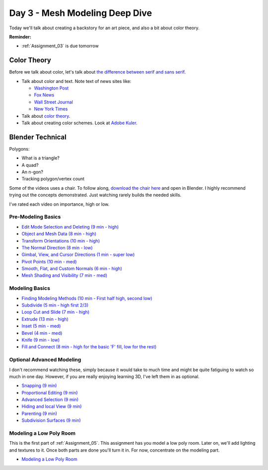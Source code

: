 Day 3 - Mesh Modeling Deep Dive
===============================

Today we'll talk about creating a backstory for an art piece, and also a bit
about color theory.

**Reminder:**

* :ref:`Assignment_03` is due tomorrow

Color Theory
------------

Before we talk about color, let's talk about
`the difference between serif and sans serif <https://www.fonts.com/content/learning/fontology/level-1/type-anatomy/serif-vs-sans-for-text-in-print>`_.

* Talk about color and text. Note text of news sites like:

  * `Washington Post <https://www.washingtonpost.com/>`_
  * `Fox News <http://www.foxnews.com/>`_
  * `Wall Street Journal <https://www.wsj.com/>`_
  * `New York Times <https://www.nytimes.com/>`_

* Talk about `color theory`_.
* Talk about creating color schemes. Look at `Adobe Kuler`_.

.. _Adobe Kuler: https://color.adobe.com/create/color-wheel/
.. _color theory: http://www.worqx.com/color/index.htm

Blender Technical
-----------------

Polygons:

* What is a triangle?
* A quad?
* An n-gon?
* Tracking polygon/vertex count

Some of the videos uses a chair. To follow along,
`download the chair here <../../_static/chair.zip>`_ and open in Blender.
I highly recommend trying out the concepts demonstrated. Just watching rarely
builds the needed skills.

I've rated each video on importance, high or low.

Pre-Modeling Basics
^^^^^^^^^^^^^^^^^^^

* `Edit Mode Selection and Deleting (9 min - high) <https://simpsoncollege.hosted.panopto.com/Panopto/Pages/Viewer.aspx?id=6d7715f5-7f65-4074-91d2-ad1d0133b64c>`_
* `Object and Mesh Data (8 min - high) <https://simpsoncollege.hosted.panopto.com/Panopto/Pages/Viewer.aspx?id=ec81e42f-bf63-4581-8a02-ad1d0133c564>`_
* `Transform Orientations (10 min - high) <https://simpsoncollege.hosted.panopto.com/Panopto/Pages/Viewer.aspx?id=a16a76c2-304f-427f-b60a-ad1d0133b672>`_
* `The Normal Direction (8 min - low) <https://simpsoncollege.hosted.panopto.com/Panopto/Pages/Viewer.aspx?id=8ab43a88-d61b-4358-b24a-ad1d0133b62d>`_
* `Gimbal, View, and Cursor Directions (1 min - super low) <https://simpsoncollege.hosted.panopto.com/Panopto/Pages/Viewer.aspx?id=3c82db82-7175-4cd6-9b5c-ad1d0133b699>`_
* `Pivot Points (10 min - med) <https://simpsoncollege.hosted.panopto.com/Panopto/Pages/Viewer.aspx?id=2e94f6b1-69b7-491d-81fa-ad1d013da215>`_
* `Smooth, Flat, and Custom Normals (6 min - high) <https://simpsoncollege.hosted.panopto.com/Panopto/Pages/Viewer.aspx?id=aa2d85d8-3a77-47de-8518-ad1d013da1b5>`_
* `Mesh Shading and Visibility (7 min - med) <https://simpsoncollege.hosted.panopto.com/Panopto/Pages/Viewer.aspx?id=36c18d7f-b1a3-4b3e-bb91-ad1d013da240>`_

Modeling Basics
^^^^^^^^^^^^^^^

* `Finding Modeling Methods (10 min - First half high, second low) <https://simpsoncollege.hosted.panopto.com/Panopto/Pages/Viewer.aspx?id=59e1390e-284d-4fa7-bb1c-ad1d013da1e7>`_
* `Subdivide (5 min - high first 2/3) <https://simpsoncollege.hosted.panopto.com/Panopto/Pages/Viewer.aspx?id=969da56d-9c5a-488f-9fbd-ad1d01442385>`_
* `Loop Cut and Slide (7 min - high) <https://simpsoncollege.hosted.panopto.com/Panopto/Pages/Viewer.aspx?id=786d865b-bd36-4e48-a933-ad1d01442344>`_
* `Extrude (13 min - high) <https://simpsoncollege.hosted.panopto.com/Panopto/Pages/Viewer.aspx?id=5d7046ec-777a-4b79-90bc-ad1d01442319>`_
* `Inset (5 min - med) <https://simpsoncollege.hosted.panopto.com/Panopto/Pages/Viewer.aspx?id=df4215b3-d680-4969-9278-ad1d0159d1a2>`_
* `Bevel (4 min - med) <https://simpsoncollege.hosted.panopto.com/Panopto/Pages/Viewer.aspx?id=930ba5a9-d049-430c-8d03-ad1d0159d256>`_
* `Knife (9 min - low) <https://simpsoncollege.hosted.panopto.com/Panopto/Pages/Viewer.aspx?id=30e0c552-c6c5-42db-a8c7-ad1d0159d1d3>`_
* `Fill and Connect (8 min - high for the basic 'F' fill, low for the rest) <https://simpsoncollege.hosted.panopto.com/Panopto/Pages/Viewer.aspx?id=2a4dbd05-bbb2-48f7-a00b-ad1d0159d20c>`_

Optional Advanced Modeling
^^^^^^^^^^^^^^^^^^^^^^^^^^

I don't recommend watching these, simply because it would take to much time and
might be quite fatiguing to watch so much in one day. However, if you are really
enjoying learning 3D, I've left them in as optional.

* `Snapping (9 min) <https://simpsoncollege.hosted.panopto.com/Panopto/Pages/Viewer.aspx?id=327ee5e0-3767-48fe-9774-ad1d015ee337>`_
* `Proportional Editing (9 min) <https://simpsoncollege.hosted.panopto.com/Panopto/Pages/Viewer.aspx?id=082baaa3-cba9-4090-ad0a-ad1d015ed7dd>`_
* `Advanced Selection (9 min) <https://simpsoncollege.hosted.panopto.com/Panopto/Pages/Viewer.aspx?id=3bf32485-9758-45f3-8dce-ad1d015ed7b7>`_
* `Hiding and local View (9 min) <https://simpsoncollege.hosted.panopto.com/Panopto/Pages/Viewer.aspx?id=9d146454-619e-4305-a4a8-ad1d015ed79c>`_
* `Parenting (9 min) <https://simpsoncollege.hosted.panopto.com/Panopto/Pages/Viewer.aspx?id=a0debe1a-3796-437e-a63c-ad1d015ed80b>`_
* `Subdivision Surfaces (9 min) <https://simpsoncollege.hosted.panopto.com/Panopto/Pages/Viewer.aspx?id=02801973-b375-4615-a2e1-ad1d015ef343>`_

.. _model-bedroom:

Modeling a Low Poly Room
^^^^^^^^^^^^^^^^^^^^^^^^

This is the first part of :ref:`Assignment_05`. This assignment has you model a low
poly room. Later on, we'll add lighting and textures to it. Once both parts are
done you'll turn it in. For now, concentrate on the modeling part.

* `Modeling a Low Poly Room <https://simpsoncollege.hosted.panopto.com/Panopto/Pages/Viewer.aspx?id=58c02b24-4b02-43c9-b982-ad1d0159e0d7>`_
